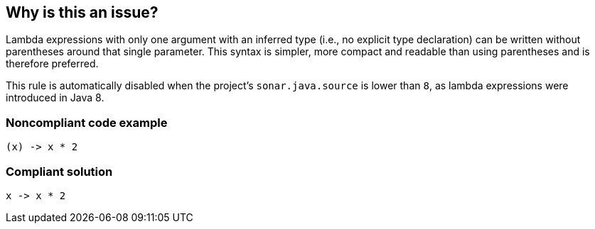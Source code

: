 == Why is this an issue?

Lambda expressions with only one argument with an inferred type (i.e., no explicit type declaration) can be written without parentheses around that single parameter.
This syntax is simpler, more compact and readable than using parentheses and is therefore preferred.


This rule is automatically disabled when the project's `sonar.java.source` is lower than `8`, as lambda expressions were introduced in Java 8.


=== Noncompliant code example

[source,java,diff-id=1,diff-type=noncompliant]
----
(x) -> x * 2
----


=== Compliant solution

[source,java,diff-id=1,diff-type=compliant]
----
x -> x * 2
----



ifdef::env-github,rspecator-view[]

'''
== Implementation Specification
(visible only on this page)

=== Message

Remove the parentheses around the "XXX" parameter.  [(sonar.java.source not set. Assuming 8 or greater.)]


'''
== Comments And Links
(visible only on this page)

=== on 26 Feb 2014, 00:01:00 Freddy Mallet wrote:
Is implemented by \http://jira.codehaus.org/browse/SONARJAVA-464

endif::env-github,rspecator-view[]
